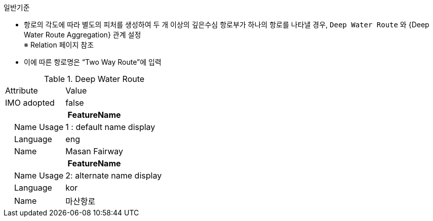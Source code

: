 // tag::DeepWaterRoute[]
.일반기준

- 항로의 각도에 따라 별도의 피처를 생성하여 두 개 이상의 깊은수심 항로부가 하나의 항로를 나타낼 경우,
  `Deep Water Route` 와 {Deep Water Route Aggregation} 관계 설정 +
  ※ Relation 페이지 참조 + 
- 이에 따른 항로명은 “Two Way Route”에 입력


.Deep Water Route
[cols="1,2", option=header]

|===
|Attribute |Value
|IMO adopted | false
2+h|**FeatureName**                     
|    Name Usage| 1 : default name display
|    Language| eng
|    Name| Masan Fairway
2+h|**FeatureName**                     
|    Name Usage| 2: alternate name display
|    Language| kor
|    Name| 마산항로
|===
//image::../images/DeepWaterRoute_image-1.png[width=600,align=center]

// end::DeepWaterRoute[]


